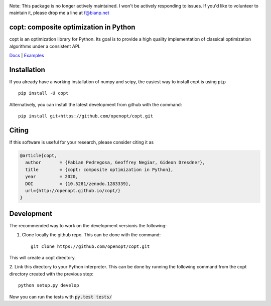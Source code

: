 .. image:: https://travis-ci.org/openopt/copt.svg?branch=master
   :target: https://travis-ci.org/openopt/copt
.. image:: https://coveralls.io/repos/github/openopt/copt/badge.svg?branch=master
   :target: https://coveralls.io/github/openopt/copt?branch=master
.. image:: https://zenodo.org/badge/46262908.svg
   :target: https://zenodo.org/badge/latestdoi/46262908
.. image:: https://storage.googleapis.com/copt-doc/doc_status.svg
   :target: http://openopt.github.io/copt/
.. image:: https://storage.googleapis.com/copt-doc/pylint.svg
   :target: https://storage.googleapis.com/copt-doc/pylint.txt


Note: This package is no longer actively maintained. I won't be actively responding to issues. If you'd like to volunteer to maintain it, please drop me a line at f@bianp.net

copt: composite optimization in Python
=======================================

copt is an optimization library for Python. Its goal is to provide a high quality implementation of classical optimization algorithms under a consistent API. 



`Docs <http://openopt.github.io/copt/>`_ | `Examples <http://openopt.github.io/copt/auto_examples/index.html>`_




Installation
============

If you already have a working installation of numpy and scipy,
the easiest way to install copt is using ``pip`` ::

    pip install -U copt


Alternatively, you can install the latest development from github with the command::

    pip install git+https://github.com/openopt/copt.git


Citing
======

If this software is useful for your research, please consider citing it as

.. code::

    @article{copt,
      author       = {Fabian Pedregosa, Geoffrey Negiar, Gideon Dresdner},
      title        = {copt: composite optimization in Python},
      year         = 2020,
      DOI          = {10.5281/zenodo.1283339},
      url={http://openopt.github.io/copt/}
    }

Development
===========

The recommended way to work on the development versionis the following:

1. Clone locally the github repo. This can be done with the command::

    git clone https://github.com/openopt/copt.git

This will create a copt directory.

2. Link this directory to your Python interpreter. This can be done by
running the following command from the copt directory created with the
previous step::

    python setup.py develop

Now you can run the tests with :code:`py.test tests/`
